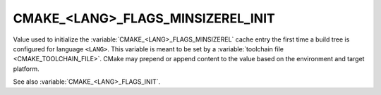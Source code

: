 CMAKE_<LANG>_FLAGS_MINSIZEREL_INIT
----------------------------------

Value used to initialize the :variable:`CMAKE_<LANG>_FLAGS_MINSIZEREL`
cache entry the first time a build tree is configured for language ``<LANG>``.
This variable is meant to be set by a :variable:`toolchain file
<CMAKE_TOOLCHAIN_FILE>`.  CMake may prepend or append content to
the value based on the environment and target platform.

See also :variable:`CMAKE_<LANG>_FLAGS_INIT`.
